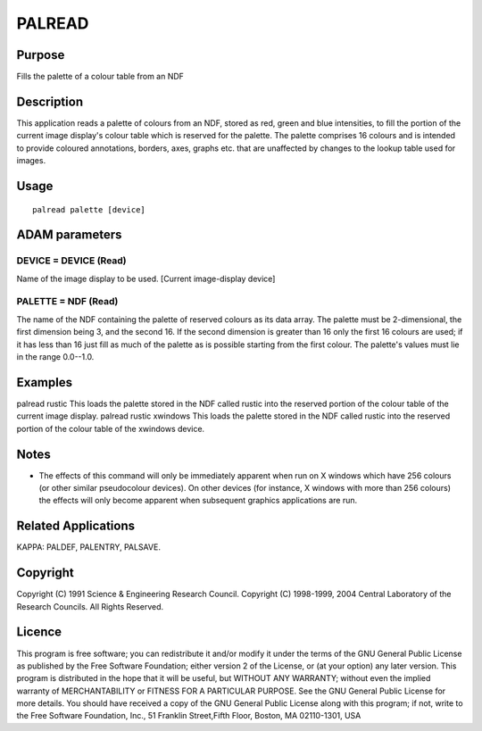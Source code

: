 

PALREAD
=======


Purpose
~~~~~~~
Fills the palette of a colour table from an NDF


Description
~~~~~~~~~~~
This application reads a palette of colours from an NDF, stored as
red, green and blue intensities, to fill the portion of the current
image display's colour table which is reserved for the palette. The
palette comprises 16 colours and is intended to provide coloured
annotations, borders, axes, graphs etc. that are unaffected by changes
to the lookup table used for images.


Usage
~~~~~


::

    
       palread palette [device]
       



ADAM parameters
~~~~~~~~~~~~~~~



DEVICE = DEVICE (Read)
``````````````````````
Name of the image display to be used. [Current image-display device]



PALETTE = NDF (Read)
````````````````````
The name of the NDF containing the palette of reserved colours as its
data array. The palette must be 2-dimensional, the first dimension
being 3, and the second 16. If the second dimension is greater than 16
only the first 16 colours are used; if it has less than 16 just fill
as much of the palette as is possible starting from the first colour.
The palette's values must lie in the range 0.0--1.0.



Examples
~~~~~~~~
palread rustic
This loads the palette stored in the NDF called rustic into the
reserved portion of the colour table of the current image display.
palread rustic xwindows
This loads the palette stored in the NDF called rustic into the
reserved portion of the colour table of the xwindows device.



Notes
~~~~~


+ The effects of this command will only be immediately apparent when
  run on X windows which have 256 colours (or other similar pseudocolour
  devices). On other devices (for instance, X windows with more than 256
  colours) the effects will only become apparent when subsequent
  graphics applications are run.




Related Applications
~~~~~~~~~~~~~~~~~~~~
KAPPA: PALDEF, PALENTRY, PALSAVE.


Copyright
~~~~~~~~~
Copyright (C) 1991 Science & Engineering Research Council. Copyright
(C) 1998-1999, 2004 Central Laboratory of the Research Councils. All
Rights Reserved.


Licence
~~~~~~~
This program is free software; you can redistribute it and/or modify
it under the terms of the GNU General Public License as published by
the Free Software Foundation; either version 2 of the License, or (at
your option) any later version.
This program is distributed in the hope that it will be useful, but
WITHOUT ANY WARRANTY; without even the implied warranty of
MERCHANTABILITY or FITNESS FOR A PARTICULAR PURPOSE. See the GNU
General Public License for more details.
You should have received a copy of the GNU General Public License
along with this program; if not, write to the Free Software
Foundation, Inc., 51 Franklin Street,Fifth Floor, Boston, MA
02110-1301, USA


